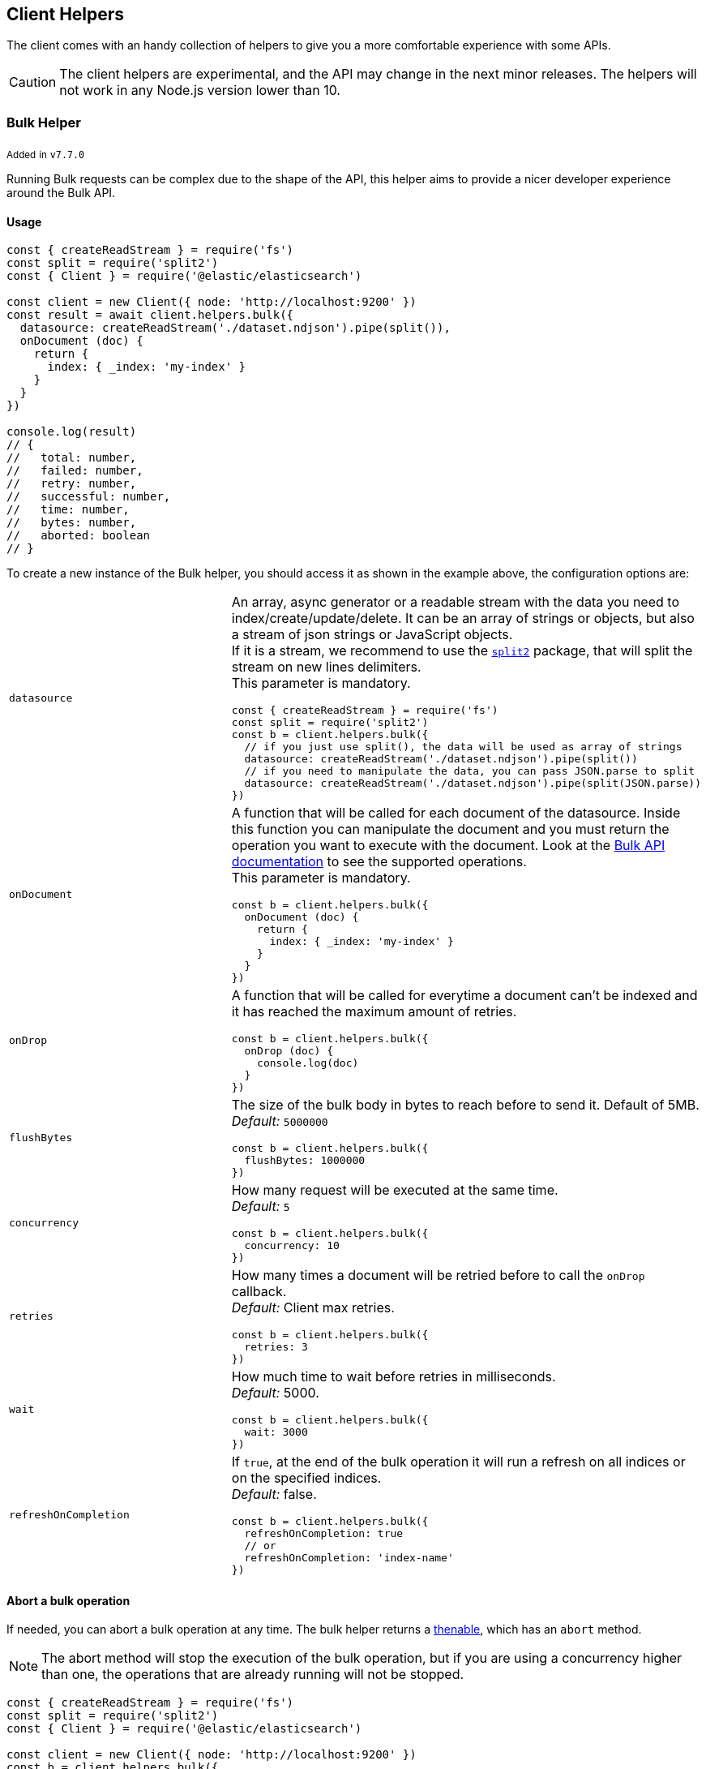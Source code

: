 [[client-helpers]]
== Client Helpers

The client comes with an handy collection of helpers to give you a more comfortable experience with some APIs.

CAUTION: The client helpers are experimental, and the API may change in the next minor releases.
The helpers will not work in any Node.js version lower than 10.

=== Bulk Helper

~Added~ ~in~ ~`v7.7.0`~

Running Bulk requests can be complex due to the shape of the API, this helper aims to provide a nicer developer experience around the Bulk API.

==== Usage
[source,js]
----
const { createReadStream } = require('fs')
const split = require('split2')
const { Client } = require('@elastic/elasticsearch')

const client = new Client({ node: 'http://localhost:9200' })
const result = await client.helpers.bulk({
  datasource: createReadStream('./dataset.ndjson').pipe(split()),
  onDocument (doc) {
    return {
      index: { _index: 'my-index' }
    }
  }
})

console.log(result)
// {
//   total: number,
//   failed: number,
//   retry: number,
//   successful: number,
//   time: number,
//   bytes: number,
//   aborted: boolean
// }
----

To create a new instance of the Bulk helper, you should access it as shown in the example above, the configuration options are:
[cols=2*]
|===
|`datasource`
a|An array, async generator or a readable stream with the data you need to index/create/update/delete.
It can be an array of strings or objects, but also a stream of json strings or JavaScript objects. +
If it is a stream, we recommend to use the https://www.npmjs.com/package/split2[`split2`] package, that will split the stream on new lines delimiters. +
This parameter is mandatory.
[source,js]
----
const { createReadStream } = require('fs')
const split = require('split2')
const b = client.helpers.bulk({
  // if you just use split(), the data will be used as array of strings
  datasource: createReadStream('./dataset.ndjson').pipe(split())
  // if you need to manipulate the data, you can pass JSON.parse to split
  datasource: createReadStream('./dataset.ndjson').pipe(split(JSON.parse))
})
----

|`onDocument`
a|A function that will be called for each document of the datasource. Inside this function you can manipulate the document and you must return the operation you want to execute with the document. Look at the link:{ref}/docs-bulk.html[Bulk API documentation] to see the supported operations. +
This parameter is mandatory.
[source,js]
----
const b = client.helpers.bulk({
  onDocument (doc) {
    return {
      index: { _index: 'my-index' }
    }
  } 
})
----

|`onDrop`
a|A function that will be called for everytime a document can't be indexed and it has reached the maximum amount of retries.
[source,js]
----
const b = client.helpers.bulk({
  onDrop (doc) {
    console.log(doc)
  } 
})
----

|`flushBytes`
a|The size of the bulk body in bytes to reach before to send it. Default of 5MB. +
_Default:_ `5000000`
[source,js]
----
const b = client.helpers.bulk({
  flushBytes: 1000000
})
----

|`concurrency`
a|How many request will be executed at the same time. +
_Default:_ `5`
[source,js]
----
const b = client.helpers.bulk({
  concurrency: 10
})
----

|`retries`
a|How many times a document will be retried before to call the `onDrop` callback. +
_Default:_ Client max retries.
[source,js]
----
const b = client.helpers.bulk({
  retries: 3
})
----

|`wait`
a|How much time to wait before retries in milliseconds. +
_Default:_ 5000.
[source,js]
----
const b = client.helpers.bulk({
  wait: 3000
})
----

|`refreshOnCompletion`
a|If `true`, at the end of the bulk operation it will run a refresh on all indices or on the specified indices. +
_Default:_ false.
[source,js]
----
const b = client.helpers.bulk({
  refreshOnCompletion: true
  // or
  refreshOnCompletion: 'index-name'
})
----

|===

==== Abort a bulk operation
If needed, you can abort a bulk operation at any time. The bulk helper returns a https://promisesaplus.com/[thenable], which has an `abort` method.

NOTE: The abort method will stop the execution of the bulk operation, but if you are using a concurrency higher than one, the operations that are already running will not be stopped.

[source,js]
----
const { createReadStream } = require('fs')
const split = require('split2')
const { Client } = require('@elastic/elasticsearch')

const client = new Client({ node: 'http://localhost:9200' })
const b = client.helpers.bulk({
  datasource: createReadStream('./dataset.ndjson').pipe(split()),
  onDocument (doc) {
    return {
      index: { _index: 'my-index' }
    }
  },
  onDrop (doc) {
    b.abort()
  } 
})

console.log(await b)
----

==== Passing custom options to the Bulk API
You can pass any option supported by the link:{ref}/docs-bulk.html#docs-bulk-api-query-params[Bulk API] to the helper, and the helper will use those options in conjuction with the Bulk 
API call.

[source,js]
----
const result = await client.helpers.bulk({
  datasource: [...]
  onDocument (doc) {
    return {
      index: { _index: 'my-index' }
    }
  },
  pipeline: 'my-pipeline'
})
----

==== Usage with an async generator

[source,js]
----
const { Client } = require('@elastic/elasticsearch')

async function * generator () {
  const dataset = [
    { user: 'jon', age: 23 },
    { user: 'arya', age: 18 },
    { user: 'tyrion', age: 39 }
  ]
  for (const doc of dataset) {
    yield doc
  }
}

const client = new Client({ node: 'http://localhost:9200' })
const result = await client.helpers.bulk({
  datasource: generator(),
  onDocument (doc) {
    return {
      index: { _index: 'my-index' }
    }
  }
})

console.log(result)
----

=== Multi Search Helper

~Added~ ~in~ ~`v7.8.0`~

If you are sending search request at a high rate, this helper might be useful for you.
It will use the mutli search API under the hood to batch the requests and improve the overall performances of your application.

==== Usage
[source,js]
----
const { Client } = require('@elastic/elasticsearch')

const client = new Client({ node: 'http://localhost:9200' })
const s = client.helpers.msearch()

// promise style API
s.search(
    { index: 'stackoverflow' },
    { query: { match: { title: 'javascript' } } }
  )
  .then(result => console.log(result.body))
  .catch(err => console.error(err))

// callback style API
s.search(
  { index: 'stackoverflow' },
  { query: { match: { title: 'ruby' } } },
  (err, result) => {
    if (err) console.error(err)
    console.log(result.body)
  }
)
----

To create a new instance of the Msearch helper, you should access it as shown in the example above, the configuration options are:
[cols=2*]
|===
|`operations`
a|How many search operations should be sent in a single msearch request. +
_Default:_ `20`
[source,js]
----
const b = client.helpers.msearch({
  operations: 10
})
----

|`concurrency`
a|How many request will be executed at the same time. +
_Default:_ `5`
[source,js]
----
const b = client.helpers.msearch({
  concurrency: 10
})
----

|`retries`
a|How many times an operation will be retried before to resolve the request. An operation will be retried only in case of a 429 error. +
_Default:_ Client max retries.
[source,js]
----
const b = client.helpers.msearch({
  retries: 3
})
----

|`wait`
a|How much time to wait before retries in milliseconds. +
_Default:_ 5000.
[source,js]
----
const b = client.helpers.msearch({
  wait: 3000
})
----

|===

==== Stopping the Msearch Helper
If needed, you can stop a msearch processor at any time. The msearch helper returns a https://promisesaplus.com/[thenable], which has an `stop` method.

If you are creating multiple msearch helpers instances and using them for a limitied period of time, remember to always use the  `stop` method once you have finished using them, otherwise your application will start leaking memory.

The `stop` method accepts an optional error, that will be dispatched every subsequent search request.

NOTE: The stop method will stop the execution of the msearch processor, but if you are using a concurrency higher than one, the operations that are already running will not be stopped.

[source,js]
----
const { Client } = require('@elastic/elasticsearch')

const client = new Client({ node: 'http://localhost:9200' })
const s = client.helpers.msearch()

s.search(
    { index: 'stackoverflow' },
    { query: { match: { title: 'javascript' } } }
  )
  .then(result => console.log(result.body))
  .catch(err => console.error(err))

s.search(
    { index: 'stackoverflow' },
    { query: { match: { title: 'ruby' } } }
  )
  .then(result => console.log(result.body))
  .catch(err => console.error(err))

setImmediate(() => s.stop())
----

=== Search Helper

~Added~ ~in~ ~`v7.7.0`~

A simple wrapper around the search API. Instead of returning the entire `result` object it will return only the search documents result.

[source,js]
----
const documents = await client.helpers.search({
  index: 'stackoverflow',
  body: {
    query: {
      match: {
        title: 'javascript'
      }
    }
  }
})

for (const doc of documents) {
  console.log(doc)
}
----

=== Scroll Search Helper

~Added~ ~in~ ~`v7.7.0`~

This helpers offers a simple and intuitive way to use the scroll search API. Once called, it returns an https://developer.mozilla.org/en-US/docs/Web/JavaScript/Reference/Statements/for-await...of[async iterator] which can be used in conjuction with a for-await...of. +
It handles automatically the `429` error and uses the client's `maxRetries` option.

[source,js]
----
const scrollSearch = await client.helpers.scrollSearch({
  index: 'stackoverflow',
  body: {
    query: {
      match: {
        title: 'javascript'
      }
    }
  }
})

for await (const result of scrollSearch) {
  console.log(result)
}
----

==== Clear a scroll search

If needed, you can clear a scroll search by calling `result.clear()`:

[source,js]
----
for await (const result of scrollSearch) {
  if (condition) {
    await result.clear()
  }
}
----

==== Quickly getting the documents

If you only need the documents from the result of a scroll search, you can access them via `result.documents`:

[source,js]
----
for await (const result of scrollSearch) {
  console.log(result.documents)
}
----

=== Scroll Documents Helper

~Added~ ~in~ ~`v7.7.0`~

It works in the same way as the scroll search helper, but it returns only the documents instead. Note, every loop cycle will return you a single document, and you can't use the `clear` method.

[source,js]
----
const scrollSearch = await client.helpers.scrollDocuments({
  index: 'stackoverflow',
  body: {
    query: {
      match: {
        title: 'javascript'
      }
    }
  }
})

for await (const doc of scrollSearch) {
  console.log(doc)
}
----